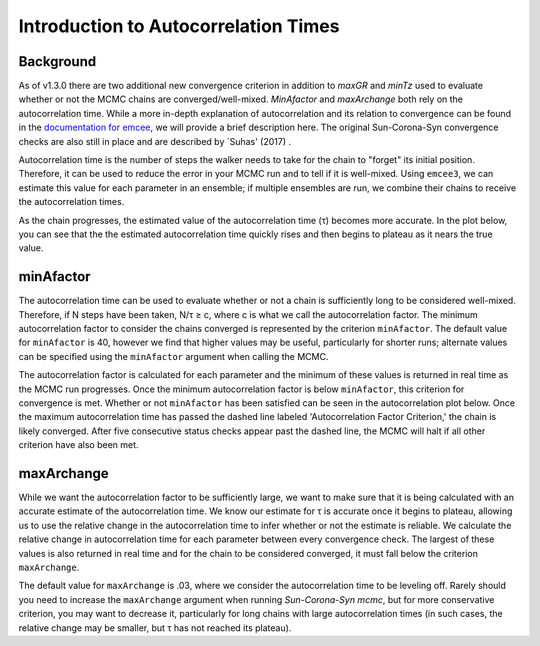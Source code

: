 .. _autocorrintro:

Introduction to Autocorrelation Times
===============

.. _background:

Background
++++++++++++

As of v1.3.0 there are two additional new convergence criterion in addition to `maxGR` and `minTz` used to evaluate whether or not the MCMC chains are converged/well-mixed.
`MinAfactor` and `maxArchange` both rely on the autocorrelation time. While a more in-depth
explanation of autocorrelation and its relation to convergence can be found in the
`documentation for emcee <https://emcee.readthedocs.io/en/stable/tutorials/autocorr/>`_, we will provide a brief
description here. The original Sun-Corona-Syn convergence checks are also still in place and are described by `Suhas' (2017) .

Autocorrelation time is the number of steps the walker needs to take for the chain to "forget" its initial position.
Therefore, it can be used to reduce the error in your MCMC run and to tell if it is well-mixed. Using ``emcee3``, we can
estimate this value for each parameter in an ensemble; if multiple ensembles are run, we combine their chains to receive
the autocorrelation times.

As the chain progresses, the estimated value of the autocorrelation time (τ) becomes more accurate. In the plot below,
you can see that the the estimated autocorrelation time quickly rises and then begins to plateau as it nears the true
value.

.. image:: plots/plateau.png

minAfactor
+++++++++++

The autocorrelation time can be used to evaluate whether or not a chain is sufficiently long to be considered well-mixed. Therefore, if N steps have been
taken, N/τ ≥ c, where c is what we call the autocorrelation factor. The minimum autocorrelation factor to consider the
chains converged is represented by the criterion ``minAfactor``. The default value for ``minAfactor`` is 40, however we find
that higher values may be useful, particularly for shorter runs; alternate values can be specified
using the ``minAfactor`` argument when calling the MCMC.

The autocorrelation factor is calculated for each parameter and the minimum of these values
is returned in real time as the MCMC run progresses.
Once the minimum autocorrelation factor is below ``minAfactor``, this criterion
for convergence is met. Whether or not ``minAfactor`` has been satisfied can be seen in the autocorrelation plot below. Once the
maximum autocorrelation time has passed the dashed line labeled 'Autocorrelation Factor Criterion,' the chain is likely converged. After five consecutive status checks appear past the dashed line, the MCMC will halt if all other criterion have also been met.

.. image:: plots/minAfactor.png

maxArchange
+++++++++++++++++

While we want the autocorrelation factor to be sufficiently large, we want to make sure that it is being calculated with
an accurate estimate of the autocorrelation time. We know our estimate for τ is accurate once it begins to plateau,
allowing us to use the relative change in the autocorrelation time to infer whether or not the estimate is reliable.
We calculate the relative change in autocorrelation time for each parameter between every convergence check. The largest
of these values is also returned in real time and for the chain to be considered converged, it must fall below the
criterion ``maxArchange``.

The default value for ``maxArchange`` is .03, where we consider the autocorrelation time to be leveling off. Rarely should
you need to increase the ``maxArchange`` argument when running `Sun-Corona-Syn mcmc`, but for more conservative criterion, you may
want to decrease it, particularly for long chains with large autocorrelation times (in such cases, the relative change
may be smaller, but τ has not reached its plateau).
